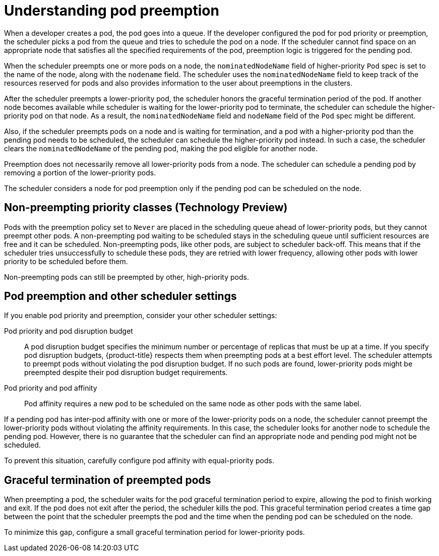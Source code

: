 // Module included in the following assemblies:
//
// * nodes/nodes-pods-priority.adoc

:_content-type: CONCEPT
[id="nodes-pods-priority-preempt-about_{context}"]
= Understanding pod preemption

When a developer creates a pod, the pod goes into a queue. If the developer configured the pod for pod priority or preemption, the scheduler picks a pod from the queue and tries to schedule the pod on a node. If the scheduler cannot find space on an appropriate node that satisfies all the specified requirements of the pod, preemption logic is triggered for the pending pod.

When the scheduler preempts one or more pods on a node, the `nominatedNodeName` field of higher-priority `Pod` spec is set to the name of the node, along with the `nodename` field. The scheduler uses the `nominatedNodeName` field to keep track of the resources reserved for pods and also provides information to the user about preemptions in the clusters.

After the scheduler preempts a lower-priority pod, the scheduler honors the graceful termination period of the pod. If another node becomes available while scheduler is waiting for the lower-priority pod to terminate, the scheduler can schedule the higher-priority pod on that node. As a result, the `nominatedNodeName` field and `nodeName` field of the `Pod` spec might be different.

Also, if the scheduler preempts pods on a node and is waiting for termination, and a pod with a higher-priority pod than the pending pod needs to be scheduled, the scheduler can schedule the higher-priority pod instead. In such a case, the scheduler clears the `nominatedNodeName` of the pending pod, making the pod eligible for another node.

Preemption does not necessarily remove all lower-priority pods from a node. The scheduler can schedule a pending pod by removing a portion of the lower-priority pods.

The scheduler considers a node for pod preemption only if the pending pod can be scheduled on the node.

[id="non-preempting-priority-class_{context}"]
== Non-preempting priority classes (Technology Preview)

Pods with the preemption policy set to `Never` are placed in the scheduling queue ahead of lower-priority pods, but they cannot preempt other pods. A non-preempting pod waiting to be scheduled stays in the scheduling queue until sufficient resources are free and it can be scheduled. Non-preempting pods, like other pods, are subject to scheduler back-off. This means that if the scheduler tries unsuccessfully to schedule these pods, they are retried with lower frequency, allowing other pods with lower priority to be scheduled before them.

Non-preempting pods can still be preempted by other, high-priority pods.

[id="priority-preemption-other_{context}"]
== Pod preemption and other scheduler settings

If you enable pod priority and preemption, consider your other scheduler settings:

Pod priority and pod disruption budget::
A pod disruption budget specifies the minimum number or percentage of replicas that must be up at a time. If you specify pod disruption budgets, {product-title} respects them when preempting pods at a best effort level. The scheduler attempts to preempt pods without violating the pod disruption budget. If no such pods are found, lower-priority pods might be preempted despite their pod disruption budget requirements.

Pod priority and pod affinity::
Pod affinity requires a new pod to be scheduled on the same node as other pods with the same label.

If a pending pod has inter-pod affinity with one or more of the lower-priority pods on a node, the scheduler cannot preempt the lower-priority pods without violating the affinity requirements.  In this case, the scheduler looks for another node to schedule the pending pod. However, there is no guarantee that the scheduler can find an appropriate node and pending pod might not be scheduled.

To prevent this situation, carefully configure pod affinity with equal-priority pods.

////
Under consideration for future release
Pod priority and cross-node preemption::
If the scheduler is considering preempting pods on a node so that a pending pod can be scheduled, the scheduler can preempt a pod on different node to schedule the pending pod.
////

[id="priority-preemption-graceful_{context}"]
== Graceful termination of preempted pods

When preempting a pod, the scheduler waits for the pod graceful termination period to expire, allowing the pod to finish working and exit. If the pod does not exit after the period, the scheduler kills the pod. This graceful termination period creates a time gap between the point that the scheduler preempts the pod and the time when the pending pod can be scheduled on the node.

To minimize this gap, configure a small graceful termination period for lower-priority pods.
